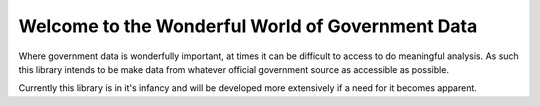 Welcome to the Wonderful World of Government Data
=================================================
Where government data is wonderfully important, at times it can be difficult to access to do meaningful analysis.
As such this library intends to be make data from whatever official government source as accessible as possible.

Currently this library is in it's infancy and will be developed more extensively if a need for it becomes apparent.
